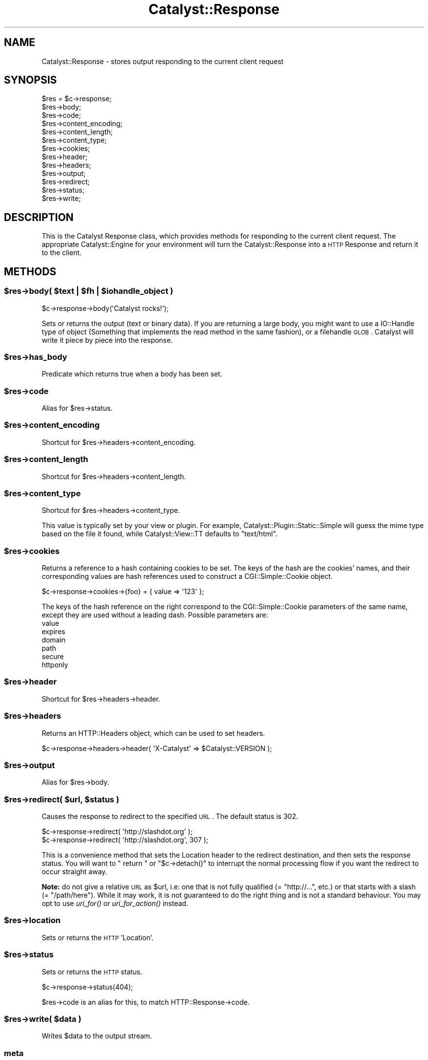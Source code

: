 .\" Automatically generated by Pod::Man 2.23 (Pod::Simple 3.14)
.\"
.\" Standard preamble:
.\" ========================================================================
.de Sp \" Vertical space (when we can't use .PP)
.if t .sp .5v
.if n .sp
..
.de Vb \" Begin verbatim text
.ft CW
.nf
.ne \\$1
..
.de Ve \" End verbatim text
.ft R
.fi
..
.\" Set up some character translations and predefined strings.  \*(-- will
.\" give an unbreakable dash, \*(PI will give pi, \*(L" will give a left
.\" double quote, and \*(R" will give a right double quote.  \*(C+ will
.\" give a nicer C++.  Capital omega is used to do unbreakable dashes and
.\" therefore won't be available.  \*(C` and \*(C' expand to `' in nroff,
.\" nothing in troff, for use with C<>.
.tr \(*W-
.ds C+ C\v'-.1v'\h'-1p'\s-2+\h'-1p'+\s0\v'.1v'\h'-1p'
.ie n \{\
.    ds -- \(*W-
.    ds PI pi
.    if (\n(.H=4u)&(1m=24u) .ds -- \(*W\h'-12u'\(*W\h'-12u'-\" diablo 10 pitch
.    if (\n(.H=4u)&(1m=20u) .ds -- \(*W\h'-12u'\(*W\h'-8u'-\"  diablo 12 pitch
.    ds L" ""
.    ds R" ""
.    ds C` ""
.    ds C' ""
'br\}
.el\{\
.    ds -- \|\(em\|
.    ds PI \(*p
.    ds L" ``
.    ds R" ''
'br\}
.\"
.\" Escape single quotes in literal strings from groff's Unicode transform.
.ie \n(.g .ds Aq \(aq
.el       .ds Aq '
.\"
.\" If the F register is turned on, we'll generate index entries on stderr for
.\" titles (.TH), headers (.SH), subsections (.SS), items (.Ip), and index
.\" entries marked with X<> in POD.  Of course, you'll have to process the
.\" output yourself in some meaningful fashion.
.ie \nF \{\
.    de IX
.    tm Index:\\$1\t\\n%\t"\\$2"
..
.    nr % 0
.    rr F
.\}
.el \{\
.    de IX
..
.\}
.\"
.\" Accent mark definitions (@(#)ms.acc 1.5 88/02/08 SMI; from UCB 4.2).
.\" Fear.  Run.  Save yourself.  No user-serviceable parts.
.    \" fudge factors for nroff and troff
.if n \{\
.    ds #H 0
.    ds #V .8m
.    ds #F .3m
.    ds #[ \f1
.    ds #] \fP
.\}
.if t \{\
.    ds #H ((1u-(\\\\n(.fu%2u))*.13m)
.    ds #V .6m
.    ds #F 0
.    ds #[ \&
.    ds #] \&
.\}
.    \" simple accents for nroff and troff
.if n \{\
.    ds ' \&
.    ds ` \&
.    ds ^ \&
.    ds , \&
.    ds ~ ~
.    ds /
.\}
.if t \{\
.    ds ' \\k:\h'-(\\n(.wu*8/10-\*(#H)'\'\h"|\\n:u"
.    ds ` \\k:\h'-(\\n(.wu*8/10-\*(#H)'\`\h'|\\n:u'
.    ds ^ \\k:\h'-(\\n(.wu*10/11-\*(#H)'^\h'|\\n:u'
.    ds , \\k:\h'-(\\n(.wu*8/10)',\h'|\\n:u'
.    ds ~ \\k:\h'-(\\n(.wu-\*(#H-.1m)'~\h'|\\n:u'
.    ds / \\k:\h'-(\\n(.wu*8/10-\*(#H)'\z\(sl\h'|\\n:u'
.\}
.    \" troff and (daisy-wheel) nroff accents
.ds : \\k:\h'-(\\n(.wu*8/10-\*(#H+.1m+\*(#F)'\v'-\*(#V'\z.\h'.2m+\*(#F'.\h'|\\n:u'\v'\*(#V'
.ds 8 \h'\*(#H'\(*b\h'-\*(#H'
.ds o \\k:\h'-(\\n(.wu+\w'\(de'u-\*(#H)/2u'\v'-.3n'\*(#[\z\(de\v'.3n'\h'|\\n:u'\*(#]
.ds d- \h'\*(#H'\(pd\h'-\w'~'u'\v'-.25m'\f2\(hy\fP\v'.25m'\h'-\*(#H'
.ds D- D\\k:\h'-\w'D'u'\v'-.11m'\z\(hy\v'.11m'\h'|\\n:u'
.ds th \*(#[\v'.3m'\s+1I\s-1\v'-.3m'\h'-(\w'I'u*2/3)'\s-1o\s+1\*(#]
.ds Th \*(#[\s+2I\s-2\h'-\w'I'u*3/5'\v'-.3m'o\v'.3m'\*(#]
.ds ae a\h'-(\w'a'u*4/10)'e
.ds Ae A\h'-(\w'A'u*4/10)'E
.    \" corrections for vroff
.if v .ds ~ \\k:\h'-(\\n(.wu*9/10-\*(#H)'\s-2\u~\d\s+2\h'|\\n:u'
.if v .ds ^ \\k:\h'-(\\n(.wu*10/11-\*(#H)'\v'-.4m'^\v'.4m'\h'|\\n:u'
.    \" for low resolution devices (crt and lpr)
.if \n(.H>23 .if \n(.V>19 \
\{\
.    ds : e
.    ds 8 ss
.    ds o a
.    ds d- d\h'-1'\(ga
.    ds D- D\h'-1'\(hy
.    ds th \o'bp'
.    ds Th \o'LP'
.    ds ae ae
.    ds Ae AE
.\}
.rm #[ #] #H #V #F C
.\" ========================================================================
.\"
.IX Title "Catalyst::Response 3"
.TH Catalyst::Response 3 "2011-11-18" "perl v5.12.4" "User Contributed Perl Documentation"
.\" For nroff, turn off justification.  Always turn off hyphenation; it makes
.\" way too many mistakes in technical documents.
.if n .ad l
.nh
.SH "NAME"
Catalyst::Response \- stores output responding to the current client request
.SH "SYNOPSIS"
.IX Header "SYNOPSIS"
.Vb 10
\&    $res = $c\->response;
\&    $res\->body;
\&    $res\->code;
\&    $res\->content_encoding;
\&    $res\->content_length;
\&    $res\->content_type;
\&    $res\->cookies;
\&    $res\->header;
\&    $res\->headers;
\&    $res\->output;
\&    $res\->redirect;
\&    $res\->status;
\&    $res\->write;
.Ve
.SH "DESCRIPTION"
.IX Header "DESCRIPTION"
This is the Catalyst Response class, which provides methods for responding to
the current client request. The appropriate Catalyst::Engine for your environment
will turn the Catalyst::Response into a \s-1HTTP\s0 Response and return it to the client.
.SH "METHODS"
.IX Header "METHODS"
.ie n .SS "$res\->body( $text | $fh | $iohandle_object )"
.el .SS "\f(CW$res\fP\->body( \f(CW$text\fP | \f(CW$fh\fP | \f(CW$iohandle_object\fP )"
.IX Subsection "$res->body( $text | $fh | $iohandle_object )"
.Vb 1
\&    $c\->response\->body(\*(AqCatalyst rocks!\*(Aq);
.Ve
.PP
Sets or returns the output (text or binary data). If you are returning a large body,
you might want to use a IO::Handle type of object (Something that implements the read method
in the same fashion), or a filehandle \s-1GLOB\s0. Catalyst
will write it piece by piece into the response.
.ie n .SS "$res\->has_body"
.el .SS "\f(CW$res\fP\->has_body"
.IX Subsection "$res->has_body"
Predicate which returns true when a body has been set.
.ie n .SS "$res\->code"
.el .SS "\f(CW$res\fP\->code"
.IX Subsection "$res->code"
Alias for \f(CW$res\fR\->status.
.ie n .SS "$res\->content_encoding"
.el .SS "\f(CW$res\fP\->content_encoding"
.IX Subsection "$res->content_encoding"
Shortcut for \f(CW$res\fR\->headers\->content_encoding.
.ie n .SS "$res\->content_length"
.el .SS "\f(CW$res\fP\->content_length"
.IX Subsection "$res->content_length"
Shortcut for \f(CW$res\fR\->headers\->content_length.
.ie n .SS "$res\->content_type"
.el .SS "\f(CW$res\fP\->content_type"
.IX Subsection "$res->content_type"
Shortcut for \f(CW$res\fR\->headers\->content_type.
.PP
This value is typically set by your view or plugin. For example,
Catalyst::Plugin::Static::Simple will guess the mime type based on the file
it found, while Catalyst::View::TT defaults to \f(CW\*(C`text/html\*(C'\fR.
.ie n .SS "$res\->cookies"
.el .SS "\f(CW$res\fP\->cookies"
.IX Subsection "$res->cookies"
Returns a reference to a hash containing cookies to be set. The keys of the
hash are the cookies' names, and their corresponding values are hash
references used to construct a CGI::Simple::Cookie object.
.PP
.Vb 1
\&    $c\->response\->cookies\->{foo} = { value => \*(Aq123\*(Aq };
.Ve
.PP
The keys of the hash reference on the right correspond to the CGI::Simple::Cookie
parameters of the same name, except they are used without a leading dash.
Possible parameters are:
.IP "value" 4
.IX Item "value"
.PD 0
.IP "expires" 4
.IX Item "expires"
.IP "domain" 4
.IX Item "domain"
.IP "path" 4
.IX Item "path"
.IP "secure" 4
.IX Item "secure"
.IP "httponly" 4
.IX Item "httponly"
.PD
.ie n .SS "$res\->header"
.el .SS "\f(CW$res\fP\->header"
.IX Subsection "$res->header"
Shortcut for \f(CW$res\fR\->headers\->header.
.ie n .SS "$res\->headers"
.el .SS "\f(CW$res\fP\->headers"
.IX Subsection "$res->headers"
Returns an HTTP::Headers object, which can be used to set headers.
.PP
.Vb 1
\&    $c\->response\->headers\->header( \*(AqX\-Catalyst\*(Aq => $Catalyst::VERSION );
.Ve
.ie n .SS "$res\->output"
.el .SS "\f(CW$res\fP\->output"
.IX Subsection "$res->output"
Alias for \f(CW$res\fR\->body.
.ie n .SS "$res\->redirect( $url, $status )"
.el .SS "\f(CW$res\fP\->redirect( \f(CW$url\fP, \f(CW$status\fP )"
.IX Subsection "$res->redirect( $url, $status )"
Causes the response to redirect to the specified \s-1URL\s0. The default status is
\&\f(CW302\fR.
.PP
.Vb 2
\&    $c\->response\->redirect( \*(Aqhttp://slashdot.org\*(Aq );
\&    $c\->response\->redirect( \*(Aqhttp://slashdot.org\*(Aq, 307 );
.Ve
.PP
This is a convenience method that sets the Location header to the
redirect destination, and then sets the response status.  You will
want to \f(CW\*(C` return \*(C'\fR or \f(CW\*(C`$c\->detach()\*(C'\fR to interrupt the normal
processing flow if you want the redirect to occur straight away.
.PP
\&\fBNote:\fR do not give a relative \s-1URL\s0 as \f(CW$url\fR, i.e: one that is not fully
qualified (= \f(CW\*(C`http://...\*(C'\fR, etc.) or that starts with a slash
(= \f(CW\*(C`/path/here\*(C'\fR). While it may work, it is not guaranteed to do the right
thing and is not a standard behaviour. You may opt to use \fIuri_for()\fR or
\&\fIuri_for_action()\fR instead.
.ie n .SS "$res\->location"
.el .SS "\f(CW$res\fP\->location"
.IX Subsection "$res->location"
Sets or returns the \s-1HTTP\s0 'Location'.
.ie n .SS "$res\->status"
.el .SS "\f(CW$res\fP\->status"
.IX Subsection "$res->status"
Sets or returns the \s-1HTTP\s0 status.
.PP
.Vb 1
\&    $c\->response\->status(404);
.Ve
.PP
\&\f(CW$res\fR\->code is an alias for this, to match HTTP::Response\->code.
.ie n .SS "$res\->write( $data )"
.el .SS "\f(CW$res\fP\->write( \f(CW$data\fP )"
.IX Subsection "$res->write( $data )"
Writes \f(CW$data\fR to the output stream.
.SS "meta"
.IX Subsection "meta"
Provided by Moose
.ie n .SS "$res\->print( @data )"
.el .SS "\f(CW$res\fP\->print( \f(CW@data\fP )"
.IX Subsection "$res->print( @data )"
Prints \f(CW@data\fR to the output stream, separated by $,.  This lets you pass
the response object to functions that want to write to an IO::Handle.
.SH "AUTHORS"
.IX Header "AUTHORS"
Catalyst Contributors, see Catalyst.pm
.SH "COPYRIGHT"
.IX Header "COPYRIGHT"
This library is free software. You can redistribute it and/or modify
it under the same terms as Perl itself.
